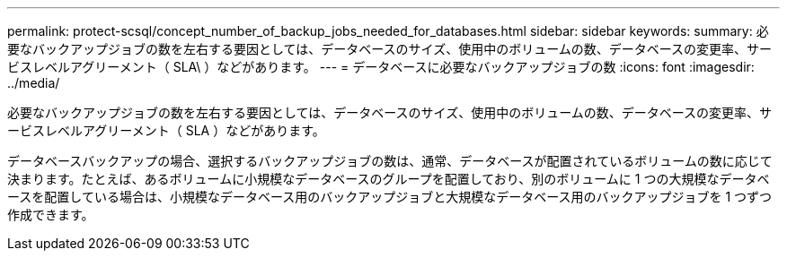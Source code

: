 ---
permalink: protect-scsql/concept_number_of_backup_jobs_needed_for_databases.html 
sidebar: sidebar 
keywords:  
summary: 必要なバックアップジョブの数を左右する要因としては、データベースのサイズ、使用中のボリュームの数、データベースの変更率、サービスレベルアグリーメント（ SLA\ ）などがあります。 
---
= データベースに必要なバックアップジョブの数
:icons: font
:imagesdir: ../media/


[role="lead"]
必要なバックアップジョブの数を左右する要因としては、データベースのサイズ、使用中のボリュームの数、データベースの変更率、サービスレベルアグリーメント（ SLA ）などがあります。

データベースバックアップの場合、選択するバックアップジョブの数は、通常、データベースが配置されているボリュームの数に応じて決まります。たとえば、あるボリュームに小規模なデータベースのグループを配置しており、別のボリュームに 1 つの大規模なデータベースを配置している場合は、小規模なデータベース用のバックアップジョブと大規模なデータベース用のバックアップジョブを 1 つずつ作成できます。
